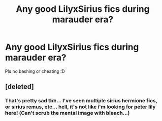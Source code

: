#+TITLE: Any good LilyxSirius fics during marauder era?

* Any good LilyxSirius fics during marauder era?
:PROPERTIES:
:Score: 6
:DateUnix: 1501751138.0
:DateShort: 2017-Aug-03
:END:
Pls no bashing or cheating :D


** [deleted]
:PROPERTIES:
:Score: 1
:DateUnix: 1501818196.0
:DateShort: 2017-Aug-04
:END:

*** That's pretty sad tbh... I've seen multiple sirius hermione fics, or sirius remus, etc... hell, it's not like i'm looking for peter lily here! (Can't scrub the mental image with bleach...)
:PROPERTIES:
:Score: 1
:DateUnix: 1501858850.0
:DateShort: 2017-Aug-04
:END:
